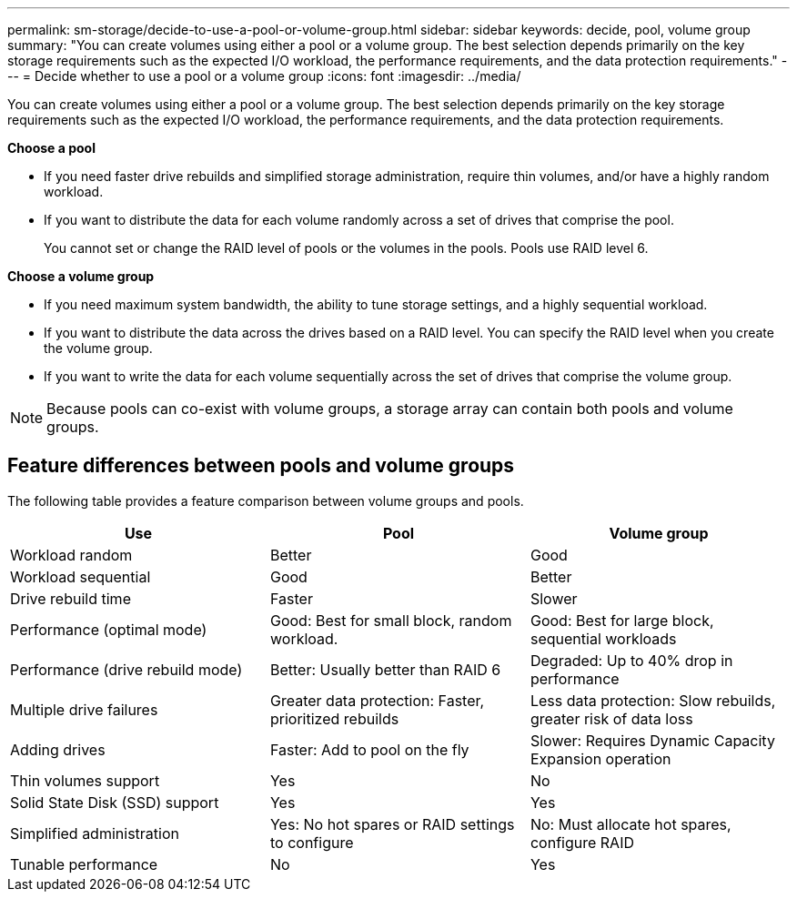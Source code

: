 ---
permalink: sm-storage/decide-to-use-a-pool-or-volume-group.html
sidebar: sidebar
keywords: decide, pool, volume group
summary: "You can create volumes using either a pool or a volume group. The best selection depends primarily on the key storage requirements such as the expected I/O workload, the performance requirements, and the data protection requirements."
---
= Decide whether to use a pool or a volume group
:icons: font
:imagesdir: ../media/

[.lead]
You can create volumes using either a pool or a volume group. The best selection depends primarily on the key storage requirements such as the expected I/O workload, the performance requirements, and the data protection requirements.

*Choose a pool*

* If you need faster drive rebuilds and simplified storage administration, require thin volumes, and/or have a highly random workload.
* If you want to distribute the data for each volume randomly across a set of drives that comprise the pool.
+
You cannot set or change the RAID level of pools or the volumes in the pools. Pools use RAID level 6.

*Choose a volume group*

* If you need maximum system bandwidth, the ability to tune storage settings, and a highly sequential workload.
* If you want to distribute the data across the drives based on a RAID level. You can specify the RAID level when you create the volume group.
* If you want to write the data for each volume sequentially across the set of drives that comprise the volume group.

[NOTE]
====
Because pools can co-exist with volume groups, a storage array can contain both pools and volume groups.
====

== Feature differences between pools and volume groups

The following table provides a feature comparison between volume groups and pools.

[cols="3*",options="header"]
|===
| Use| Pool| Volume group
a|
Workload random
a|
Better
a|
Good
a|
Workload sequential
a|
Good
a|
Better
a|
Drive rebuild time
a|
Faster
a|
Slower
a|
Performance (optimal mode)
a|
Good: Best for small block, random workload.
a|
Good: Best for large block, sequential workloads
a|
Performance (drive rebuild mode)
a|
Better: Usually better than RAID 6
a|
Degraded: Up to 40% drop in performance
a|
Multiple drive failures
a|
Greater data protection: Faster, prioritized rebuilds
a|
Less data protection: Slow rebuilds, greater risk of data loss
a|
Adding drives
a|
Faster: Add to pool on the fly
a|
Slower: Requires Dynamic Capacity Expansion operation
a|
Thin volumes support
a|
Yes
a|
No
a|
Solid State Disk (SSD) support
a|
Yes
a|
Yes
a|
Simplified administration
a|
Yes: No hot spares or RAID settings to configure
a|
No: Must allocate hot spares, configure RAID
a|
Tunable performance
a|
No
a|
Yes
|===

